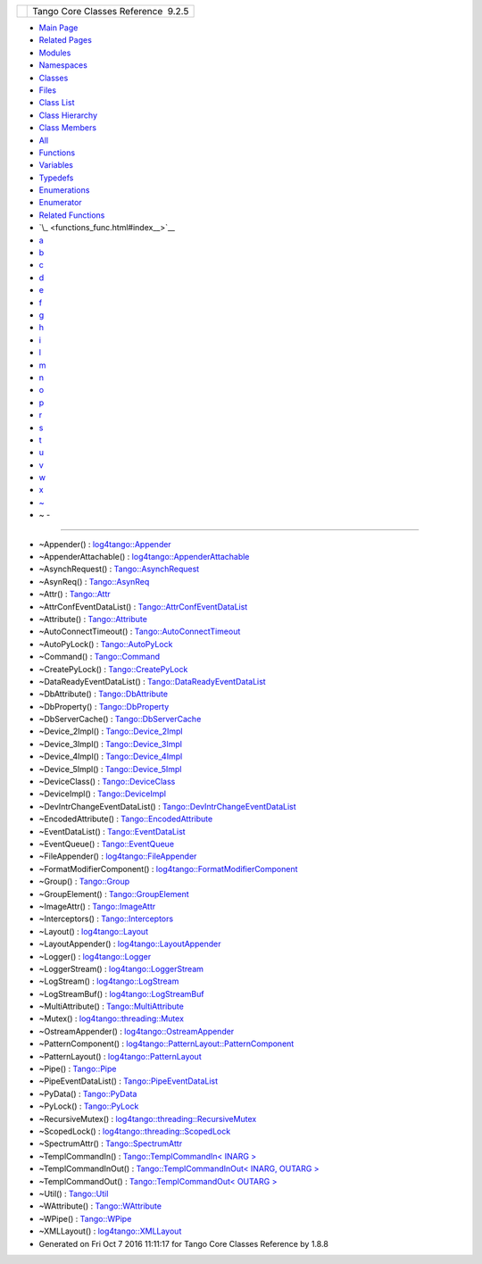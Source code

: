 +----------+---------------------------------------+
| |Logo|   | Tango Core Classes Reference  9.2.5   |
+----------+---------------------------------------+

-  `Main Page <index.html>`__
-  `Related Pages <pages.html>`__
-  `Modules <modules.html>`__
-  `Namespaces <namespaces.html>`__
-  `Classes <annotated.html>`__
-  `Files <files.html>`__

-  `Class List <annotated.html>`__
-  `Class Hierarchy <inherits.html>`__
-  `Class Members <functions.html>`__

-  `All <functions.html>`__
-  `Functions <functions_func.html>`__
-  `Variables <functions_vars.html>`__
-  `Typedefs <functions_type.html>`__
-  `Enumerations <functions_enum.html>`__
-  `Enumerator <functions_eval.html>`__
-  `Related Functions <functions_rela.html>`__

-  `\_ <functions_func.html#index__>`__
-  `a <functions_func_a.html#index_a>`__
-  `b <functions_func_b.html#index_b>`__
-  `c <functions_func_c.html#index_c>`__
-  `d <functions_func_d.html#index_d>`__
-  `e <functions_func_e.html#index_e>`__
-  `f <functions_func_f.html#index_f>`__
-  `g <functions_func_g.html#index_g>`__
-  `h <functions_func_h.html#index_h>`__
-  `i <functions_func_i.html#index_i>`__
-  `l <functions_func_l.html#index_l>`__
-  `m <functions_func_m.html#index_m>`__
-  `n <functions_func_n.html#index_n>`__
-  `o <functions_func_o.html#index_o>`__
-  `p <functions_func_p.html#index_p>`__
-  `r <functions_func_r.html#index_r>`__
-  `s <functions_func_s.html#index_s>`__
-  `t <functions_func_t.html#index_t>`__
-  `u <functions_func_u.html#index_u>`__
-  `v <functions_func_v.html#index_v>`__
-  `w <functions_func_w.html#index_w>`__
-  `x <functions_func_x.html#index_x>`__
-  `~ <functions_func_~.html#index_~>`__

 

- ~ -
~~~~~

-  ~Appender() :
   `log4tango::Appender <d7/dc4/classlog4tango_1_1Appender.html#a3951b12a37424e9418963680662388b1>`__
-  ~AppenderAttachable() :
   `log4tango::AppenderAttachable <d6/d89/classlog4tango_1_1AppenderAttachable.html#a5af097d444408db567e0c2202b10a158>`__
-  ~AsynchRequest() :
   `Tango::AsynchRequest <d2/d0d/classTango_1_1AsynchRequest.html#ae6f806d0204ff49ced628dca1e651acd>`__
-  ~AsynReq() :
   `Tango::AsynReq <d4/d49/classTango_1_1AsynReq.html#a561d72b073445ffa393fa2b488cdb102>`__
-  ~Attr() :
   `Tango::Attr <d5/dcd/classTango_1_1Attr.html#af280714a1ec4254e7ad7009eb0e8feda>`__
-  ~AttrConfEventDataList() :
   `Tango::AttrConfEventDataList <d5/d4a/classTango_1_1AttrConfEventDataList.html#aded16cd8d6444b0eeafebdb718c34d90>`__
-  ~Attribute() :
   `Tango::Attribute <d6/dad/classTango_1_1Attribute.html#ae2740fa1ac154feb7d50a85199991f42>`__
-  ~AutoConnectTimeout() :
   `Tango::AutoConnectTimeout <df/db5/classTango_1_1AutoConnectTimeout.html#a401679594dbe8613868c2e0c75924787>`__
-  ~AutoPyLock() :
   `Tango::AutoPyLock <de/dbe/classTango_1_1AutoPyLock.html#a9a890e8f67795bf6e5678b80977160bc>`__
-  ~Command() :
   `Tango::Command <d2/d1d/classTango_1_1Command.html#a05ff827c05911f69e56e3835345f5e84>`__
-  ~CreatePyLock() :
   `Tango::CreatePyLock <d9/dd7/classTango_1_1CreatePyLock.html#aaf58411a22d5d3866af917fe433a1cff>`__
-  ~DataReadyEventDataList() :
   `Tango::DataReadyEventDataList <d0/d3e/classTango_1_1DataReadyEventDataList.html#a8f1c43c6f88edbcf56fa991a35f34d77>`__
-  ~DbAttribute() :
   `Tango::DbAttribute <d3/d25/classTango_1_1DbAttribute.html#ade8d1f8467015e07dd5a6213439c56c7>`__
-  ~DbProperty() :
   `Tango::DbProperty <df/d27/classTango_1_1DbProperty.html#acdaf2dd1e45d255b093433469ac02255>`__
-  ~DbServerCache() :
   `Tango::DbServerCache <d3/d9c/classTango_1_1DbServerCache.html#a879e63fd1e796202e25fe1811d2a0b3c>`__
-  ~Device\_2Impl() :
   `Tango::Device\_2Impl <d8/dbf/classTango_1_1Device__2Impl.html#afaefae8635cff0da56608f4bc38aa6da>`__
-  ~Device\_3Impl() :
   `Tango::Device\_3Impl <db/d65/classTango_1_1Device__3Impl.html#a364061576e373d8bec46b5bba70f2817>`__
-  ~Device\_4Impl() :
   `Tango::Device\_4Impl <dc/dd9/classTango_1_1Device__4Impl.html#af254d0190336648b899e031eba61160a>`__
-  ~Device\_5Impl() :
   `Tango::Device\_5Impl <d5/d94/classTango_1_1Device__5Impl.html#ad7cf3154c98f61e13d6324a959903d24>`__
-  ~DeviceClass() :
   `Tango::DeviceClass <d4/dcd/classTango_1_1DeviceClass.html#ae3f6389d6cd5f8d9a4a0d503b1b39859>`__
-  ~DeviceImpl() :
   `Tango::DeviceImpl <d3/d62/classTango_1_1DeviceImpl.html#a9a5ffdab6150008e52d87ea4c38ee9ff>`__
-  ~DevIntrChangeEventDataList() :
   `Tango::DevIntrChangeEventDataList <dc/d3b/classTango_1_1DevIntrChangeEventDataList.html#adf7441209e03b2d0e3d3ff49eca9ca16>`__
-  ~EncodedAttribute() :
   `Tango::EncodedAttribute <da/da5/classTango_1_1EncodedAttribute.html#a6e013aa1fbfaa40971b3db1a32c17970>`__
-  ~EventDataList() :
   `Tango::EventDataList <d3/d57/classTango_1_1EventDataList.html#a5fa9bd471834abf508f4dbf79de09d5e>`__
-  ~EventQueue() :
   `Tango::EventQueue <d1/d2f/classTango_1_1EventQueue.html#a3a80d06ad50ff07a6f6222f10492904c>`__
-  ~FileAppender() :
   `log4tango::FileAppender <dd/d62/classlog4tango_1_1FileAppender.html#a051e5c4850313d9fb3b4240c73d9f61c>`__
-  ~FormatModifierComponent() :
   `log4tango::FormatModifierComponent <d9/d7b/structlog4tango_1_1FormatModifierComponent.html#ae37a1f9a1a7ac6c7d5b11ec578a1bb16>`__
-  ~Group() :
   `Tango::Group <d4/d6d/classTango_1_1Group.html#acd7a0b40d37852923131e9bce68dd9ff>`__
-  ~GroupElement() :
   `Tango::GroupElement <df/d46/classTango_1_1GroupElement.html#a9e4421b2ad2ad0c72dfa587b6912c811>`__
-  ~ImageAttr() :
   `Tango::ImageAttr <dd/dd1/classTango_1_1ImageAttr.html#a86703e9efdc8c59dba36821dbbda31f8>`__
-  ~Interceptors() :
   `Tango::Interceptors <d6/d62/classTango_1_1Interceptors.html#aa6e716d549719f06e696ddfb3d596091>`__
-  ~Layout() :
   `log4tango::Layout <d7/da6/classlog4tango_1_1Layout.html#ae3298877b40a255b5723a6cfa58e00ea>`__
-  ~LayoutAppender() :
   `log4tango::LayoutAppender <d3/db6/classlog4tango_1_1LayoutAppender.html#a2822f627fd98e29db0a9a7c96377e81e>`__
-  ~Logger() :
   `log4tango::Logger <d4/d1c/classlog4tango_1_1Logger.html#a39fb5f0cb96762664150e4af657cd33a>`__
-  ~LoggerStream() :
   `log4tango::LoggerStream <d6/de1/classlog4tango_1_1LoggerStream.html#a03bd5a5f9b171ac3e192f4e56c00d079>`__
-  ~LogStream() :
   `log4tango::LogStream <d7/dff/classlog4tango_1_1LogStream.html#a2f4d7a4910bece964dd45dec4f874369>`__
-  ~LogStreamBuf() :
   `log4tango::LogStreamBuf <db/d3a/classlog4tango_1_1LogStreamBuf.html#a818fd0a949e1cebc7f4f8217621e71c8>`__
-  ~MultiAttribute() :
   `Tango::MultiAttribute <dc/d3b/classTango_1_1MultiAttribute.html#ad0f2a8d4aaff4735c71456d7ef6ba440>`__
-  ~Mutex() :
   `log4tango::threading::Mutex <d8/d70/classlog4tango_1_1threading_1_1Mutex.html#ad75cb2944b40e951cb131c66a573ef3c>`__
-  ~OstreamAppender() :
   `log4tango::OstreamAppender <df/d37/classlog4tango_1_1OstreamAppender.html#ade995645915820003be7b1e2461bb072>`__
-  ~PatternComponent() :
   `log4tango::PatternLayout::PatternComponent <d0/d47/classlog4tango_1_1PatternLayout_1_1PatternComponent.html#adc8b8fe4a04939ecf6c440bf64ceaf80>`__
-  ~PatternLayout() :
   `log4tango::PatternLayout <db/d60/classlog4tango_1_1PatternLayout.html#a6a7d2df88df11eba3b9d800cbcbaf8f4>`__
-  ~Pipe() :
   `Tango::Pipe <d8/d14/classTango_1_1Pipe.html#a4b23ac2255767c1effe26d4a3bd26cab>`__
-  ~PipeEventDataList() :
   `Tango::PipeEventDataList <d1/d12/classTango_1_1PipeEventDataList.html#aba1ed1818cbccb3e07ee2da584e40e85>`__
-  ~PyData() :
   `Tango::PyData <d5/d7d/classTango_1_1PyData.html#a9f0f9dd95a4133c2d94f7dd07013a1e1>`__
-  ~PyLock() :
   `Tango::PyLock <d4/d9f/classTango_1_1PyLock.html#afd0b51426d645c9c6c08e2fedf324908>`__
-  ~RecursiveMutex() :
   `log4tango::threading::RecursiveMutex <df/d2c/classlog4tango_1_1threading_1_1RecursiveMutex.html#a7210fe141d367494415cf8b580910fdf>`__
-  ~ScopedLock() :
   `log4tango::threading::ScopedLock <d3/d60/classlog4tango_1_1threading_1_1ScopedLock.html#ab03de73986f5bb51e7e40d5725e725bb>`__
-  ~SpectrumAttr() :
   `Tango::SpectrumAttr <dd/de9/classTango_1_1SpectrumAttr.html#a2204d147fb74aac1efeff7ea9ea5c7be>`__
-  ~TemplCommandIn() : `Tango::TemplCommandIn< INARG
   > <d2/d50/classTango_1_1TemplCommandIn.html#a5f9d8e40b7114d5fa3f2de28cd63cfba>`__
-  ~TemplCommandInOut() : `Tango::TemplCommandInOut< INARG, OUTARG
   > <db/dbb/classTango_1_1TemplCommandInOut.html#afdd5a0253149e132d8f44945b9c18cb8>`__
-  ~TemplCommandOut() : `Tango::TemplCommandOut< OUTARG
   > <d3/d87/classTango_1_1TemplCommandOut.html#a0eb5dbc7eb79c6d8cb72f979cc4a557e>`__
-  ~Util() :
   `Tango::Util <d4/deb/classTango_1_1Util.html#a9f4928ff121e0c7e25c23457fcdde12a>`__
-  ~WAttribute() :
   `Tango::WAttribute <db/da8/classTango_1_1WAttribute.html#a9d46d82cb48de388e34671f1276b3723>`__
-  ~WPipe() :
   `Tango::WPipe <d2/de5/classTango_1_1WPipe.html#ab90cc0267c8765c2db3c2c0a41a291c2>`__
-  ~XMLLayout() :
   `log4tango::XMLLayout <d2/d7c/classlog4tango_1_1XMLLayout.html#a89c2134f5e03dc2e62b16f490bd38ede>`__

-  Generated on Fri Oct 7 2016 11:11:17 for Tango Core Classes Reference
   by |doxygen| 1.8.8

.. |Logo| image:: logo.jpg
.. |doxygen| image:: doxygen.png
   :target: http://www.doxygen.org/index.html
